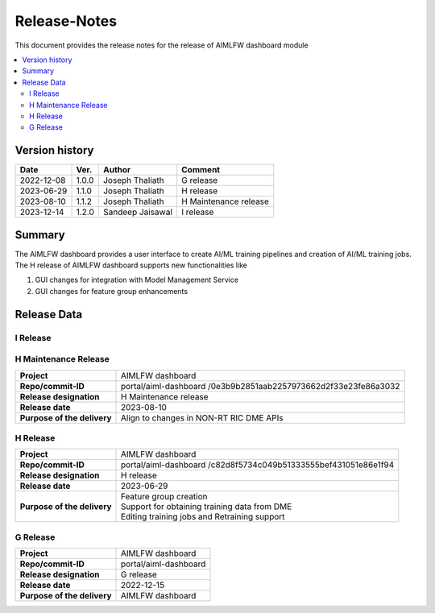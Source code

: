.. This work is licensed under a Creative Commons Attribution 4.0 International License.
.. SPDX-License-Identifier: CC-B

.. Copyright (c) 2022 Samsung Electronics Co., Ltd. All Rights Reserved.


=============
Release-Notes
=============

This document provides the release notes for the release of AIMLFW dashboard module

.. contents::
   :depth: 3
   :local:

Version history
===============

+--------------------+--------------------+--------------------+-----------------------+
| **Date**           | **Ver.**           | **Author**         | **Comment**           |
|                    |                    |                    |                       |
+--------------------+--------------------+--------------------+-----------------------+
| 2022-12-08         | 1.0.0              | Joseph Thaliath    | G release             |
|                    |                    |                    |                       |
+--------------------+--------------------+--------------------+-----------------------+
| 2023-06-29         | 1.1.0              | Joseph Thaliath    | H release             |
|                    |                    |                    |                       |
+--------------------+--------------------+--------------------+-----------------------+
| 2023-08-10         | 1.1.2              | Joseph Thaliath    | H Maintenance release |
|                    |                    |                    |                       |
+--------------------+--------------------+--------------------+-----------------------+
| 2023-12-14         | 1.2.0              | Sandeep Jaisawal   | I release             |
|                    |                    |                    |                       |
+--------------------+--------------------+--------------------+-----------------------+


Summary
=======

The AIMLFW dashboard provides a user interface to create AI/ML training pipelines and creation of AI/ML training jobs.
The H release of AIMLFW dashboard supports new functionalities like

#. GUI changes for integration with Model Management Service
#. GUI changes for feature group enhancements 



Release Data
============

I Release
---------------------

+--------------------------------------+------------------------------------------------+
| **Project**                          | AIMLFW dashboard                               |
|                                      |                                                |
+--------------------------------------+------------------------------------------------+
| **Repo/commit-ID**                   | portal/aiml-dashboard                          |
|                                      | /0e96d4a4ff7684995348f89f7650542fcdea7507      |
+--------------------------------------+------------------------------------------------+
| **Release designation**              | I  release                         |
|                                      |                                                |
+--------------------------------------+------------------------------------------------+
| **Release date**                     | 2023-12-29                                     |
|                                      |                                                |
+--------------------------------------+------------------------------------------------+
| **Purpose of the delivery**          | GUI changed for Model Management Service       |
|                                      | Integation APIs                                |
+--------------------------------------+------------------------------------------------+


H Maintenance Release
---------------------

+--------------------------------------+------------------------------------------------+
| **Project**                          | AIMLFW dashboard                               |
|                                      |                                                |
+--------------------------------------+------------------------------------------------+
| **Repo/commit-ID**                   | portal/aiml-dashboard                          |
|                                      | /0e3b9b2851aab2257973662d2f33e23fe86a3032      |
+--------------------------------------+------------------------------------------------+
| **Release designation**              | H  Maintenance release                         |
|                                      |                                                |
+--------------------------------------+------------------------------------------------+
| **Release date**                     | 2023-08-10                                     |
|                                      |                                                |
+--------------------------------------+------------------------------------------------+
| **Purpose of the delivery**          | Align to changes in NON-RT RIC DME APIs        |
+--------------------------------------+------------------------------------------------+


H Release
---------

+--------------------------------------+------------------------------------------------+
| **Project**                          | AIMLFW dashboard                               |
|                                      |                                                |
+--------------------------------------+------------------------------------------------+
| **Repo/commit-ID**                   | portal/aiml-dashboard                          |
|                                      | /c82d8f5734c049b51333555bef431051e86e1f94      |
+--------------------------------------+------------------------------------------------+
| **Release designation**              | H release                                      |
|                                      |                                                |
+--------------------------------------+------------------------------------------------+
| **Release date**                     | 2023-06-29                                     |
|                                      |                                                |
+--------------------------------------+------------------------------------------------+
| **Purpose of the delivery**          | | Feature group creation                       |
|                                      | | Support for obtaining training data from DME |
|                                      | | Editing training jobs and Retraining support |
+--------------------------------------+------------------------------------------------+


G Release
---------

+--------------------------------------+--------------------------------------+
| **Project**                          | AIMLFW dashboard                     |
|                                      |                                      |
+--------------------------------------+--------------------------------------+
| **Repo/commit-ID**                   | portal/aiml-dashboard                |
|                                      |                                      |
+--------------------------------------+--------------------------------------+
| **Release designation**              | G release                            |
|                                      |                                      |
+--------------------------------------+--------------------------------------+
| **Release date**                     | 2022-12-15                           |
|                                      |                                      |
+--------------------------------------+--------------------------------------+
| **Purpose of the delivery**          | AIMLFW dashboard                     |
|                                      |                                      |
+--------------------------------------+--------------------------------------+

